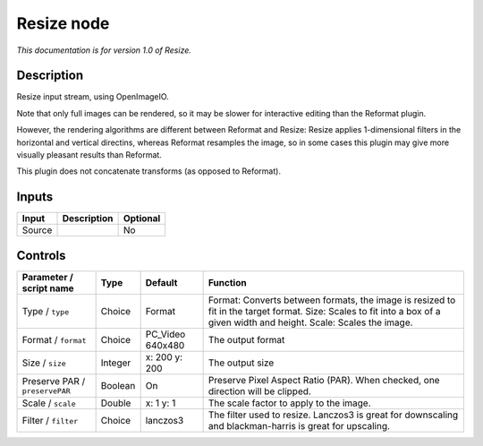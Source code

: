 .. _fr.inria.openfx.OIIOResize:

Resize node
===========

|pluginIcon| 

*This documentation is for version 1.0 of Resize.*

Description
-----------

Resize input stream, using OpenImageIO.

Note that only full images can be rendered, so it may be slower for interactive editing than the Reformat plugin.

However, the rendering algorithms are different between Reformat and Resize: Resize applies 1-dimensional filters in the horizontal and vertical directins, whereas Reformat resamples the image, so in some cases this plugin may give more visually pleasant results than Reformat.

This plugin does not concatenate transforms (as opposed to Reformat).

Inputs
------

+----------+---------------+------------+
| Input    | Description   | Optional   |
+==========+===============+============+
| Source   |               | No         |
+----------+---------------+------------+

Controls
--------

.. tabularcolumns:: |>{\raggedright}p{0.2\columnwidth}|>{\raggedright}p{0.06\columnwidth}|>{\raggedright}p{0.07\columnwidth}|p{0.63\columnwidth}|

.. cssclass:: longtable

+----------------------------------+-----------+---------------------+----------------------------------------------------------------------------------------------------------------------------------------------------------------------------+
| Parameter / script name          | Type      | Default             | Function                                                                                                                                                                   |
+==================================+===========+=====================+============================================================================================================================================================================+
| Type / ``type``                  | Choice    | Format              | Format: Converts between formats, the image is resized to fit in the target format. Size: Scales to fit into a box of a given width and height. Scale: Scales the image.   |
+----------------------------------+-----------+---------------------+----------------------------------------------------------------------------------------------------------------------------------------------------------------------------+
| Format / ``format``              | Choice    | PC\_Video 640x480   | The output format                                                                                                                                                          |
+----------------------------------+-----------+---------------------+----------------------------------------------------------------------------------------------------------------------------------------------------------------------------+
| Size / ``size``                  | Integer   | x: 200 y: 200       | The output size                                                                                                                                                            |
+----------------------------------+-----------+---------------------+----------------------------------------------------------------------------------------------------------------------------------------------------------------------------+
| Preserve PAR / ``preservePAR``   | Boolean   | On                  | Preserve Pixel Aspect Ratio (PAR). When checked, one direction will be clipped.                                                                                            |
+----------------------------------+-----------+---------------------+----------------------------------------------------------------------------------------------------------------------------------------------------------------------------+
| Scale / ``scale``                | Double    | x: 1 y: 1           | The scale factor to apply to the image.                                                                                                                                    |
+----------------------------------+-----------+---------------------+----------------------------------------------------------------------------------------------------------------------------------------------------------------------------+
| Filter / ``filter``              | Choice    | lanczos3            | The filter used to resize. Lanczos3 is great for downscaling and blackman-harris is great for upscaling.                                                                   |
+----------------------------------+-----------+---------------------+----------------------------------------------------------------------------------------------------------------------------------------------------------------------------+

.. |pluginIcon| image:: fr.inria.openfx.OIIOResize.png
   :width: 10.0%
